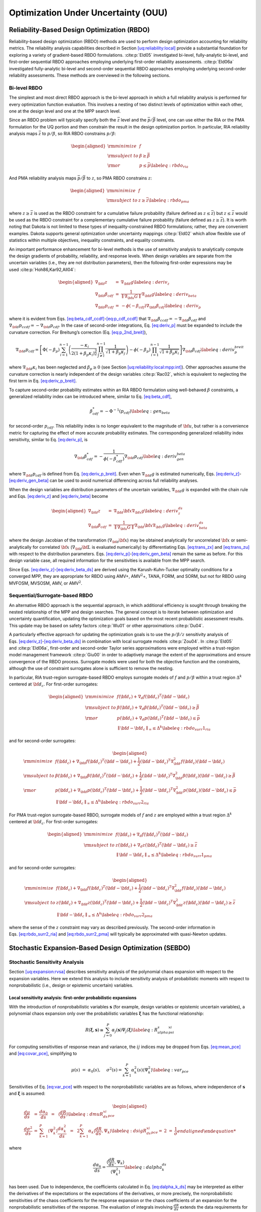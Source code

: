 .. _ouu:

Optimization Under Uncertainty (OUU)
====================================

.. _`ouu:rbdo`:

Reliability-Based Design Optimization (RBDO)
--------------------------------------------

Reliability-based design optimization (RBDO) methods are used to perform
design optimization accounting for reliability metrics. The reliability
analysis capabilities described in
Section `[uq:reliability:local] <#uq:reliability:local>`__ provide a
substantial foundation for exploring a variety of gradient-based RBDO
formulations. :cite:p:`Eld05` investigated bi-level,
fully-analytic bi-level, and first-order sequential RBDO approaches
employing underlying first-order reliability assessments.
:cite:p:`Eld06a` investigated fully-analytic bi-level and
second-order sequential RBDO approaches employing underlying
second-order reliability assessments. These methods are overviewed in
the following sections.

.. _`ouu:rbdo:bilev`:

Bi-level RBDO
~~~~~~~~~~~~~

The simplest and most direct RBDO approach is the bi-level approach in
which a full reliability analysis is performed for every optimization
function evaluation. This involves a nesting of two distinct levels of
optimization within each other, one at the design level and one at the
MPP search level.

Since an RBDO problem will typically specify both the :math:`\bar{z}`
level and the :math:`\bar{p}/\bar{\beta}` level, one can use either the
RIA or the PMA formulation for the UQ portion and then constrain the
result in the design optimization portion. In particular, RIA
reliability analysis maps :math:`\bar{z}` to :math:`p/\beta`, so RIA
RBDO constrains :math:`p/\beta`:

.. math::

   \begin{aligned}
     {\rm minimize }     & f \nonumber \\
     {\rm subject \ to } & \beta \ge \bar{\beta} \nonumber \\
     {\rm or }           & p \le \bar{p} \label{eq:rbdo_ria}\end{aligned}

And PMA reliability analysis maps :math:`\bar{p}/\bar{\beta}` to
:math:`z`, so PMA RBDO constrains :math:`z`:

.. math::

   \begin{aligned}
     {\rm minimize }     & f \nonumber \\
     {\rm subject \ to } & z \ge \bar{z} \label{eq:rbdo_pma}\end{aligned}

where :math:`z \ge \bar{z}` is used as the RBDO constraint for a
cumulative failure probability (failure defined as
:math:`z \le \bar{z}`) but :math:`z \le \bar{z}` would be used as the
RBDO constraint for a complementary cumulative failure probability
(failure defined as :math:`z
\ge \bar{z}`). It is worth noting that Dakota is not limited to these
types of inequality-constrained RBDO formulations; rather, they are
convenient examples. Dakota supports general optimization under
uncertainty mappings :cite:p:`Eld02` which allow flexible use
of statistics within multiple objectives, inequality constraints, and
equality constraints.

An important performance enhancement for bi-level methods is the use of
sensitivity analysis to analytically compute the design gradients of
probability, reliability, and response levels. When design variables are
separate from the uncertain variables (i.e., they are not distribution
parameters), then the following first-order expressions may be
used :cite:p:`Hoh86,Kar92,All04`:

.. math::

   \begin{aligned}
   \nabla_{\bf d} z           & = & \nabla_{\bf d} g \label{eq:deriv_z} \\
   \nabla_{\bf d} \beta_{cdf} & = & \frac{1}{{\parallel \nabla_{\bf u} G 
   \parallel}} \nabla_{\bf d} g \label{eq:deriv_beta} \\
   \nabla_{\bf d} p_{cdf}     & = & -\phi(-\beta_{cdf}) \nabla_{\bf d} \beta_{cdf}
   \label{eq:deriv_p}\end{aligned}

where it is evident from
Eqs. `[eq:beta_cdf_ccdf] <#eq:beta_cdf_ccdf>`__-`[eq:p_cdf_ccdf] <#eq:p_cdf_ccdf>`__
that :math:`\nabla_{\bf d} \beta_{ccdf} = -\nabla_{\bf d} \beta_{cdf}`
and :math:`\nabla_{\bf d} p_{ccdf} = -\nabla_{\bf d} p_{cdf}`. In the
case of second-order integrations, Eq. `[eq:deriv_p] <#eq:deriv_p>`__
must be expanded to include the curvature correction. For Breitung’s
correction (Eq. `[eq:p_2nd_breit] <#eq:p_2nd_breit>`__),

.. math::

   \nabla_{\bf d} p_{cdf} = \left[ \Phi(-\beta_p) \sum_{i=1}^{n-1} 
   \left( \frac{-\kappa_i}{2 (1 + \beta_p \kappa_i)^{\frac{3}{2}}}
   \prod_{\stackrel{\scriptstyle j=1}{j \ne i}}^{n-1} 
   \frac{1}{\sqrt{1 + \beta_p \kappa_j}} \right) - 
   \phi(-\beta_p) \prod_{i=1}^{n-1} \frac{1}{\sqrt{1 + \beta_p \kappa_i}} 
   \right] \nabla_{\bf d} \beta_{cdf} \label{eq:deriv_p_breit}

where :math:`\nabla_{\bf d} \kappa_i` has been neglected and
:math:`\beta_p \ge 0` (see
Section `[uq:reliability:local:mpp:int] <#uq:reliability:local:mpp:int>`__).
Other approaches assume the curvature correction is nearly independent
of the design variables :cite:p:`Rac02`, which is equivalent
to neglecting the first term in
Eq. `[eq:deriv_p_breit] <#eq:deriv_p_breit>`__.

To capture second-order probability estimates within an RIA RBDO
formulation using well-behaved :math:`\beta` constraints, a generalized
reliability index can be introduced where, similar to
Eq. `[eq:beta_cdf] <#eq:beta_cdf>`__,

.. math:: \beta^*_{cdf} = -\Phi^{-1}(p_{cdf}) \label{eq:gen_beta}

for second-order :math:`p_{cdf}`. This reliability index is no longer
equivalent to the magnitude of :math:`{\bf u}`, but rather is a
convenience metric for capturing the effect of more accurate probability
estimates. The corresponding generalized reliability index sensitivity,
similar to Eq. `[eq:deriv_p] <#eq:deriv_p>`__, is

.. math::

   \nabla_{\bf d} \beta^*_{cdf} = -\frac{1}{\phi(-\beta^*_{cdf})}
   \nabla_{\bf d} p_{cdf} \label{eq:deriv_gen_beta}

where :math:`\nabla_{\bf d} p_{cdf}` is defined from
Eq. `[eq:deriv_p_breit] <#eq:deriv_p_breit>`__. Even when
:math:`\nabla_{\bf d} g` is estimated numerically,
Eqs. `[eq:deriv_z] <#eq:deriv_z>`__-`[eq:deriv_gen_beta] <#eq:deriv_gen_beta>`__
can be used to avoid numerical differencing across full reliability
analyses.

When the design variables are distribution parameters of the uncertain
variables, :math:`\nabla_{\bf d} g` is expanded with the chain rule and
Eqs. `[eq:deriv_z] <#eq:deriv_z>`__
and `[eq:deriv_beta] <#eq:deriv_beta>`__ become

.. math::

   \begin{aligned}
   \nabla_{\bf d} z           & = & \nabla_{\bf d} {\bf x} \nabla_{\bf x} g
   \label{eq:deriv_z_ds} \\
   \nabla_{\bf d} \beta_{cdf} & = & \frac{1}{{\parallel \nabla_{\bf u} G 
   \parallel}} \nabla_{\bf d} {\bf x} \nabla_{\bf x} g \label{eq:deriv_beta_ds}\end{aligned}

where the design Jacobian of the transformation
(:math:`\nabla_{\bf d} {\bf x}`) may be obtained analytically for
uncorrelated :math:`{\bf x}` or semi-analytically for correlated
:math:`{\bf x}` (:math:`\nabla_{\bf d} {\bf L}` is evaluated
numerically) by differentiating Eqs. `[eq:trans_zx] <#eq:trans_zx>`__
and `[eq:trans_zu] <#eq:trans_zu>`__ with respect to the distribution
parameters.
Eqs. `[eq:deriv_p] <#eq:deriv_p>`__-`[eq:deriv_gen_beta] <#eq:deriv_gen_beta>`__
remain the same as before. For this design variable case, all required
information for the sensitivities is available from the MPP search.

Since
Eqs. `[eq:deriv_z] <#eq:deriv_z>`__-`[eq:deriv_beta_ds] <#eq:deriv_beta_ds>`__
are derived using the Karush-Kuhn-Tucker optimality conditions for a
converged MPP, they are appropriate for RBDO using AMV+,
AMV\ :math:`^2`\ +, TANA, FORM, and SORM, but not for RBDO using MVFOSM,
MVSOSM, AMV, or AMV\ :math:`^2`.

.. _`ouu:rbdo:surr`:

Sequential/Surrogate-based RBDO
~~~~~~~~~~~~~~~~~~~~~~~~~~~~~~~

An alternative RBDO approach is the sequential approach, in which
additional efficiency is sought through breaking the nested relationship
of the MPP and design searches. The general concept is to iterate
between optimization and uncertainty quantification, updating the
optimization goals based on the most recent probabilistic assessment
results. This update may be based on safety
factors :cite:p:`Wu01` or other
approximations :cite:p:`Du04`.

A particularly effective approach for updating the optimization goals is
to use the :math:`p/\beta/z` sensitivity analysis of
Eqs. `[eq:deriv_z] <#eq:deriv_z>`__-`[eq:deriv_beta_ds] <#eq:deriv_beta_ds>`__
in combination with local surrogate models :cite:p:`Zou04`. In
:cite:p:`Eld05` and :cite:p:`Eld06a`, first-order
and second-order Taylor series approximations were employed within a
trust-region model management framework :cite:p:`Giu00` in
order to adaptively manage the extent of the approximations and ensure
convergence of the RBDO process. Surrogate models were used for both the
objective function and the constraints, although the use of constraint
surrogates alone is sufficient to remove the nesting.

In particular, RIA trust-region surrogate-based RBDO employs surrogate
models of :math:`f` and :math:`p/\beta` within a trust region
:math:`\Delta^k` centered at :math:`{\bf d}_c`. For first-order
surrogates:

.. math::

   \begin{aligned}
     {\rm minimize }     & f({\bf d}_c) + \nabla_d f({\bf d}_c)^T
   ({\bf d} - {\bf d}_c) \nonumber \\
     {\rm subject \ to } & \beta({\bf d}_c) + \nabla_d \beta({\bf d}_c)^T
   ({\bf d} - {\bf d}_c) \ge \bar{\beta} \nonumber \\
     {\rm or }           & p ({\bf d}_c) + \nabla_d p({\bf d}_c)^T 
   ({\bf d} - {\bf d}_c) \le \bar{p} \nonumber \\
   & {\parallel {\bf d} - {\bf d}_c \parallel}_\infty \le \Delta^k
   \label{eq:rbdo_surr1_ria}\end{aligned}

and for second-order surrogates:

.. math::

   \begin{aligned}
     {\rm minimize }     & f({\bf d}_c) + \nabla_{\bf d} f({\bf d}_c)^T
   ({\bf d} - {\bf d}_c)  + \frac{1}{2} ({\bf d} - {\bf d}_c)^T 
   \nabla^2_{\bf d} f({\bf d}_c) ({\bf d} - {\bf d}_c) \nonumber \\
     {\rm subject \ to } & \beta({\bf d}_c) + \nabla_{\bf d} \beta({\bf d}_c)^T
   ({\bf d} - {\bf d}_c) + \frac{1}{2} ({\bf d} - {\bf d}_c)^T 
   \nabla^2_{\bf d} \beta({\bf d}_c) ({\bf d} - {\bf d}_c) \ge \bar{\beta}
   \nonumber \\
     {\rm or }           & p ({\bf d}_c) + \nabla_{\bf d} p({\bf d}_c)^T 
   ({\bf d} - {\bf d}_c) + \frac{1}{2} ({\bf d} - {\bf d}_c)^T 
   \nabla^2_{\bf d} p({\bf d}_c) ({\bf d} - {\bf d}_c) \le \bar{p} \nonumber \\
   & {\parallel {\bf d} - {\bf d}_c \parallel}_\infty \le \Delta^k
   \label{eq:rbdo_surr2_ria}\end{aligned}

For PMA trust-region surrogate-based RBDO, surrogate models of :math:`f`
and :math:`z` are employed within a trust region :math:`\Delta^k`
centered at :math:`{\bf d}_c`. For first-order surrogates:

.. math::

   \begin{aligned}
     {\rm minimize }     & f({\bf d}_c) + \nabla_d f({\bf d}_c)^T
   ({\bf d} - {\bf d}_c) \nonumber \\
     {\rm subject \ to } & z({\bf d}_c) + \nabla_d z({\bf d}_c)^T ({\bf d} - {\bf d}_c) 
   \ge \bar{z} \nonumber \\
   & {\parallel {\bf d} - {\bf d}_c \parallel}_\infty \le \Delta^k
   \label{eq:rbdo_surr1_pma}\end{aligned}

and for second-order surrogates:

.. math::

   \begin{aligned}
     {\rm minimize }     & f({\bf d}_c) + \nabla_{\bf d} f({\bf d}_c)^T
   ({\bf d} - {\bf d}_c) + \frac{1}{2} ({\bf d} - {\bf d}_c)^T 
   \nabla^2_{\bf d} f({\bf d}_c) ({\bf d} - {\bf d}_c) \nonumber \\
     {\rm subject \ to } & z({\bf d}_c) + \nabla_{\bf d} z({\bf d}_c)^T ({\bf d} - {\bf d}_c)
    + \frac{1}{2} ({\bf d} - {\bf d}_c)^T \nabla^2_{\bf d} z({\bf d}_c) 
   ({\bf d} - {\bf d}_c) \ge \bar{z} \nonumber \\
   & {\parallel {\bf d} - {\bf d}_c \parallel}_\infty \le \Delta^k
   \label{eq:rbdo_surr2_pma}\end{aligned}

where the sense of the :math:`z` constraint may vary as described
previously. The second-order information in
Eqs. `[eq:rbdo_surr2_ria] <#eq:rbdo_surr2_ria>`__ and
`[eq:rbdo_surr2_pma] <#eq:rbdo_surr2_pma>`__ will typically be
approximated with quasi-Newton updates.

.. _`ouu:sebdo`:

Stochastic Expansion-Based Design Optimization (SEBDO)
------------------------------------------------------

.. _`ouu:sebdo:ssa`:

Stochastic Sensitivity Analysis
~~~~~~~~~~~~~~~~~~~~~~~~~~~~~~~

Section `[uq:expansion:rvsa] <#uq:expansion:rvsa>`__ describes
sensitivity analysis of the polynomial chaos expansion with respect to
the expansion variables. Here we extend this analysis to include
sensitivity analysis of probabilistic moments with respect to
nonprobabilistic (i.e., design or epistemic uncertain) variables.

.. _`ouu:sebdo:ssa:dvsa_rve`:

Local sensitivity analysis: first-order probabilistic expansions
^^^^^^^^^^^^^^^^^^^^^^^^^^^^^^^^^^^^^^^^^^^^^^^^^^^^^^^^^^^^^^^^

With the introduction of nonprobabilistic variables
:math:`\boldsymbol{s}` (for example, design variables or epistemic
uncertain variables), a polynomial chaos expansion only over the
probabilistic variables :math:`\boldsymbol{\xi}` has the functional
relationship:

.. math::

   R(\boldsymbol{\xi}, \boldsymbol{s}) \cong \sum_{j=0}^P \alpha_j(\boldsymbol{s}) 
   \Psi_j(\boldsymbol{\xi}) \label{eq:R_alpha_s_psi_xi}

For computing sensitivities of response mean and variance, the
:math:`ij` indices may be dropped from
Eqs. `[eq:mean_pce] <#eq:mean_pce>`__
and `[eq:covar_pce] <#eq:covar_pce>`__, simplifying to

.. math:: \mu(s) ~=~ \alpha_0(s), ~~~~\sigma^2(s) = \sum_{k=1}^P \alpha^2_k(s) \langle \Psi^2_k \rangle \label{eq:var_pce}

Sensitivities of Eq. `[eq:var_pce] <#eq:var_pce>`__ with respect to the
nonprobabilistic variables are as follows, where independence of
:math:`\boldsymbol{s}` and :math:`\boldsymbol{\xi}` is assumed:

.. math::

   \begin{aligned}
   \frac{d\mu}{ds} &=& \frac{d\alpha_0}{ds} ~~=~~ 
   %\frac{d}{ds} \langle R \rangle ~~=~~ 
   \langle \frac{dR}{ds} \rangle \label{eq:dmuR_ds_xi_pce} \\
   \frac{d\sigma^2}{ds} &=& \sum_{k=1}^P \langle \Psi_k^2 \rangle 
   \frac{d\alpha_k^2}{ds} ~~=~~ 
   2 \sum_{k=1}^P \alpha_k \langle \frac{dR}{ds}, \Psi_k \rangle 
   \label{eq:dsigR_ds_xi_pce}
   %2 \sigma \frac{d\sigma}{ds} &=& 2 
   %\sum_{k=1}^P \alpha_k \frac{d\alpha_k}{ds} \langle \Psi_k^2 \rangle \\
   %\frac{d\sigma}{ds} &=& \frac{1}{\sigma} 
   %\sum_{k=1}^P \alpha_k \frac{d}{ds} \langle R, \Psi_k \rangle 
   %\label{eq:dsigR_ds_xi_pce}\end{aligned}

where

.. math::

   \frac{d\alpha_k}{ds} = \frac{\langle \frac{dR}{ds}, \Psi_k \rangle}
   {\langle \Psi^2_k \rangle} \label{eq:dalpha_k_ds}

has been used. Due to independence, the coefficients calculated in
Eq. `[eq:dalpha_k_ds] <#eq:dalpha_k_ds>`__ may be interpreted as either
the derivatives of the expectations or the expectations of the
derivatives, or more precisely, the nonprobabilistic sensitivities of
the chaos coefficients for the response expansion or the chaos
coefficients of an expansion for the nonprobabilistic sensitivities of
the response. The evaluation of integrals involving
:math:`\frac{dR}{ds}` extends the data requirements for the PCE approach
to include response sensitivities at each of the sampled points. The
resulting expansions are valid only for a particular set of
nonprobabilistic variables and must be recalculated each time the
nonprobabilistic variables are modified.

Similarly for stochastic collocation,

.. math::

   R(\boldsymbol{\xi}, \boldsymbol{s}) \cong \sum_{k=1}^{N_p} r_k(\boldsymbol{s}) 
   \boldsymbol{L}_k(\boldsymbol{\xi}) \label{eq:R_r_s_L_xi}

leads to

.. math::

   \begin{aligned}
   \mu(s) &=& \sum_{k=1}^{N_p} r_k(s) w_k, ~~~~\sigma^2(s) ~=~ \sum_{k=1}^{N_p} r^2_k(s) w_k - \mu^2(s) \label{eq:var_sc} \\
   \frac{d\mu}{ds} &=& %\frac{d}{ds} \langle R \rangle ~~=~~ 
   %\sum_{k=1}^{N_p} \frac{dr_k}{ds} \langle \boldsymbol{L}_k \rangle ~~=~~ 
   \sum_{k=1}^{N_p} w_k \frac{dr_k}{ds} \label{eq:dmuR_ds_xi_sc} \\
   \frac{d\sigma^2}{ds} &=& \sum_{k=1}^{N_p} 2 w_k r_k \frac{dr_k}{ds}
   - 2 \mu \frac{d\mu}{ds} 
   ~~=~~ \sum_{k=1}^{N_p} 2 w_k (r_k - \mu) \frac{dr_k}{ds}
   \label{eq:dsigR_ds_xi_sc}\end{aligned}

.. _`ouu:sebdo:ssa:dvsa_cve`:

Local sensitivity analysis: zeroth-order combined expansions
^^^^^^^^^^^^^^^^^^^^^^^^^^^^^^^^^^^^^^^^^^^^^^^^^^^^^^^^^^^^

Alternatively, a stochastic expansion can be formed over both
:math:`\boldsymbol{\xi}` and :math:`\boldsymbol{s}`. Assuming a bounded
design domain :math:`\boldsymbol{s}_L \le \boldsymbol{s} \le
\boldsymbol{s}_U` (with no implied probability content), a Legendre
chaos basis would be appropriate for each of the dimensions in
:math:`\boldsymbol{s}` within a polynomial chaos expansion.

.. math::

   R(\boldsymbol{\xi}, \boldsymbol{s}) \cong \sum_{j=0}^P \alpha_j 
   \Psi_j(\boldsymbol{\xi}, \boldsymbol{s}) \label{eq:R_alpha_psi_xi_s}

In this case, design sensitivities for the mean and variance do not
require response sensitivity data, but this comes at the cost of forming
the PCE over additional dimensions. For this combined variable
expansion, the mean and variance are evaluated by performing the
expectations over only the probabilistic expansion variables, which
eliminates the polynomial dependence on :math:`\boldsymbol{\xi}`,
leaving behind the desired polynomial dependence of the moments on
:math:`\boldsymbol{s}`:

.. math::

   \begin{aligned}
   \mu_R(\boldsymbol{s}) &=& \sum_{j=0}^P \alpha_j \langle \Psi_j(\boldsymbol{\xi},
   \boldsymbol{s}) \rangle_{\boldsymbol{\xi}} \label{eq:muR_comb_pce} \\
   \sigma^2_R(\boldsymbol{s}) &=& \sum_{j=0}^P \sum_{k=0}^P \alpha_j \alpha_k 
   \langle \Psi_j(\boldsymbol{\xi}, \boldsymbol{s}) \Psi_k(\boldsymbol{\xi},
   \boldsymbol{s}) \rangle_{\boldsymbol{\xi}} ~-~ \mu^2_R(\boldsymbol{s})
   \label{eq:sigR_comb_pce}\end{aligned}

The remaining polynomials may then be differentiated with respect to
:math:`\boldsymbol{s}`. In this approach, the combined PCE is valid for
the full design variable range
(:math:`\boldsymbol{s}_L \le \boldsymbol{s} \le \boldsymbol{s}_U`) and
does not need to be updated for each change in nonprobabilistic
variables, although adaptive localization techniques (i.e., trust region
model management approaches) can be employed when improved local
accuracy of the sensitivities is required.

Similarly for stochastic collocation,

.. math::

   R(\boldsymbol{\xi}, \boldsymbol{s}) \cong \sum_{j=1}^{N_p} r_j 
   \boldsymbol{L}_j(\boldsymbol{\xi}, \boldsymbol{s}) \label{eq:R_r_L_xi_s}

leads to

.. math::

   \begin{aligned}
   \mu_R(\boldsymbol{s}) &=& \sum_{j=1}^{N_p} r_j \langle 
   \boldsymbol{L}_j(\boldsymbol{\xi}, \boldsymbol{s}) \rangle_{\boldsymbol{\xi}} 
   \label{eq:muR_both_sc} \\
   \sigma^2_R(\boldsymbol{s}) &=& \sum_{j=1}^{N_p} \sum_{k=1}^{N_p} r_j r_k 
   \langle \boldsymbol{L}_j(\boldsymbol{\xi}, \boldsymbol{s}) 
   \boldsymbol{L}_k(\boldsymbol{\xi}, \boldsymbol{s}) \rangle_{\boldsymbol{\xi}}
   ~-~ \mu^2_R(\boldsymbol{s}) \label{eq:sigR_both_sc}\end{aligned}

where the remaining polynomials not eliminated by the expectation over
:math:`\boldsymbol{\xi}` are again differentiated with respect to
:math:`\boldsymbol{s}`.

.. _`ouu:sebdo:ssa:io`:

Inputs and outputs
^^^^^^^^^^^^^^^^^^

There are two types of nonprobabilistic variables for which
sensitivities must be calculated: “augmented,” where the
nonprobabilistic variables are separate from and augment the
probabilistic variables, and “inserted,” where the nonprobabilistic
variables define distribution parameters for the probabilistic
variables. Any inserted nonprobabilistic variable sensitivities must be
handled using
Eqs. `[eq:dmuR_ds_xi_pce] <#eq:dmuR_ds_xi_pce>`__-`[eq:dsigR_ds_xi_pce] <#eq:dsigR_ds_xi_pce>`__
and
Eqs. `[eq:dmuR_ds_xi_sc] <#eq:dmuR_ds_xi_sc>`__-`[eq:dsigR_ds_xi_sc] <#eq:dsigR_ds_xi_sc>`__
where :math:`\frac{dR}{ds}` is calculated as
:math:`\frac{dR}{dx} \frac{dx}{ds}` and :math:`\frac{dx}{ds}` is the
Jacobian of the variable transformation
:math:`{\bf x} = T^{-1}(\boldsymbol{\xi})` with respect to the inserted
nonprobabilistic variables. In addition, parameterized polynomials
(generalized Gauss-Laguerre, Jacobi, and numerically-generated
polynomials) may introduce a :math:`\frac{d\Psi}{ds}` or
:math:`\frac{d\boldsymbol{L}}{ds}` dependence for inserted :math:`s`
that will introduce additional terms in the sensitivity expressions.

While moment sensitivities directly enable robust design optimization
and interval estimation formulations which seek to control or bound
response variance, control or bounding of reliability requires
sensitivities of tail statistics. In this work, the sensitivity of
simple moment-based approximations to cumulative distribution function
(CDF) and complementary cumulative distribution function (CCDF) mappings
(Eqs. `[eq:mv_ria] <#eq:mv_ria>`__–`[eq:mv_pma] <#eq:mv_pma>`__) are
employed for this purpose, such that it is straightforward to form
approximate design sensitivities of reliability index :math:`\beta`
(forward reliability mapping :math:`\bar{z} \rightarrow \beta`) or
response level :math:`z` (inverse reliability mapping
:math:`\bar{\beta} \rightarrow z`) from the moment design sensitivities
and the specified levels :math:`\bar{\beta}` or :math:`\bar{z}`.

.. _`ouu:sebdo:form`:

Optimization Formulations
~~~~~~~~~~~~~~~~~~~~~~~~~

Given the capability to compute analytic statistics of the response
along with design sensitivities of these statistics, Dakota supports
bi-level, sequential, and multifidelity approaches for optimization
under uncertainty (OUU). The latter two approaches apply surrogate
modeling approaches (data fits and multifidelity modeling) to the
uncertainty analysis and then apply trust region model management to the
optimization process.

.. _`ouu:sebdo:form:bilev`:

Bi-level SEBDO
^^^^^^^^^^^^^^

The simplest and most direct approach is to employ these analytic
statistics and their design derivatives from
Section `1.2.1 <#ouu:sebdo:ssa>`__ directly within an optimization loop.
This approach is known as bi-level OUU, since there is an inner level
uncertainty analysis nested within an outer level optimization.

Consider the common reliability-based design example of a deterministic
objective function with a reliability constraint:

.. math::

   \begin{aligned}
     {\rm minimize }     & f \nonumber \\
     {\rm subject \ to } & \beta \ge \bar{\beta} \label{eq:rbdo}\end{aligned}

where :math:`\beta` is computed relative to a prescribed threshold
response value :math:`\bar{z}` (e.g., a failure threshold) and is
constrained by a prescribed reliability level :math:`\bar{\beta}`
(minimum allowable reliability in the design), and is either a CDF or
CCDF index depending on the definition of the failure domain (i.e.,
defined from whether the associated failure probability is cumulative,
:math:`p(g \le
\bar{z})`, or complementary cumulative, :math:`p(g > \bar{z})`).

Another common example is robust design in which the constraint
enforcing a reliability lower-bound has been replaced with a constraint
enforcing a variance upper-bound :math:`\bar{\sigma}^2` (maximum
allowable variance in the design):

.. math::

   \begin{aligned}
     {\rm minimize }     & f \nonumber \\
     {\rm subject \ to } & \sigma^2 \le \bar{\sigma}^2 \label{eq:rdo}\end{aligned}

Solving these problems using a bi-level approach involves computing
:math:`\beta` and :math:`\frac{d\beta}{d\boldsymbol{s}}` for
Eq. `[eq:rbdo] <#eq:rbdo>`__ or :math:`\sigma^2` and
:math:`\frac{d\sigma^2}{d\boldsymbol{s}}` for Eq. `[eq:rdo] <#eq:rdo>`__
for each set of design variables :math:`\boldsymbol{s}` passed from the
optimizer. This approach is supported for both probabilistic and
combined expansions using PCE and SC.

.. _`ouu:sebdo:form:surr`:

Sequential/Surrogate-Based SEBDO
^^^^^^^^^^^^^^^^^^^^^^^^^^^^^^^^

An alternative OUU approach is the sequential approach, in which
additional efficiency is sought through breaking the nested relationship
of the UQ and optimization loops. The general concept is to iterate
between optimization and uncertainty quantification, updating the
optimization goals based on the most recent uncertainty assessment
results. This approach is common with the reliability methods community,
for which the updating strategy may be based on safety
factors :cite:p:`Wu01` or other
approximations :cite:p:`Du04`.

A particularly effective approach for updating the optimization goals is
to use data fit surrogate models, and in particular, local Taylor series
models allow direct insertion of stochastic sensitivity analysis
capabilities. In Ref. :cite:p:`Eld05`, first-order Taylor
series approximations were explored, and in
Ref. :cite:p:`Eld06a`, second-order Taylor series
approximations are investigated. In both cases, a trust-region model
management framework :cite:p:`Eld06b` is used to adaptively
manage the extent of the approximations and ensure convergence of the
OUU process. Surrogate models are used for both the objective and the
constraint functions, although the use of surrogates is only required
for the functions containing statistical results; deterministic
functions may remain explicit is desired.

In particular, trust-region surrogate-based optimization for
reliability-based design employs surrogate models of :math:`f` and
:math:`\beta` within a trust region :math:`\Delta^k` centered at
:math:`{\bf s}_c`:

.. math::

   \begin{aligned}
     {\rm minimize }     & f({\bf s}_c) + \nabla_s f({\bf s}_c)^T
   ({\bf s} - {\bf s}_c) \nonumber \\
     {\rm subject \ to } & \beta({\bf s}_c) + \nabla_s \beta({\bf s}_c)^T
   ({\bf s} - {\bf s}_c) \ge \bar{\beta} \\
   & {\parallel {\bf s} - {\bf s}_c \parallel}_\infty \le \Delta^k \nonumber
   \label{eq:rbdo_surr}\end{aligned}

and trust-region surrogate-based optimization for robust design employs
surrogate models of :math:`f` and :math:`\sigma^2` within a trust region
:math:`\Delta^k` centered at :math:`{\bf s}_c`:

.. math::

   \begin{aligned}
     {\rm minimize }     & f({\bf s}_c) + \nabla_s f({\bf s}_c)^T
   ({\bf s} - {\bf s}_c) \nonumber \\
     {\rm subject \ to } & \sigma^2({\bf s}_c) + \nabla_s \sigma^2({\bf s}_c)^T 
   ({\bf s} - {\bf s}_c) \le \bar{\sigma}^2 \\
   & {\parallel {\bf s} - {\bf s}_c \parallel}_\infty \le \Delta^k \nonumber
   \label{eq:rdo_surr}\end{aligned}

Second-order local surrogates may also be employed, where the Hessians
are typically approximated from an accumulation of curvature information
using quasi-Newton updates :cite:p:`Noc99` such as
Broyden-Fletcher-Goldfarb-Shanno (BFGS, Eq. `[eq:bfgs] <#eq:bfgs>`__) or
symmetric rank one (SR1, Eq. `[eq:sr1] <#eq:sr1>`__). The sequential
approach is available for probabilistic expansions using PCE and SC.

.. _`ouu:sebdo:form:mf`:

Multifidelity SEBDO
^^^^^^^^^^^^^^^^^^^

The multifidelity OUU approach is another trust-region surrogate-based
approach. Instead of the surrogate UQ model being a simple data fit (in
particular, first-/second-order Taylor series model) of the truth UQ
model results, distinct UQ models of differing fidelity are now
employed. This differing UQ fidelity could stem from the fidelity of the
underlying simulation model, the fidelity of the UQ algorithm, or both.
In this section, we focus on the fidelity of the UQ algorithm. For
reliability methods, this could entail varying fidelity in approximating
assumptions (e.g., Mean Value for low fidelity, SORM for high fidelity),
and for stochastic expansion methods, it could involve differences in
selected levels of :math:`p` and :math:`h` refinement.

Here, we define UQ fidelity as point-wise accuracy in the design space
and take the high fidelity truth model to be the probabilistic expansion
PCE/SC model, with validity only at a single design point. The low
fidelity model, whose validity over the design space will be adaptively
controlled, will be either the combined expansion PCE/SC model, with
validity over a range of design parameters, or the MVFOSM reliability
method, with validity only at a single design point. The combined
expansion low fidelity approach will span the current trust region of
the design space and will be reconstructed for each new trust region.
Trust region adaptation will ensure that the combined expansion approach
remains sufficiently accurate for design purposes. By taking advantage
of the design space spanning, one can eliminate the cost of multiple low
fidelity UQ analyses within the trust region, with fallback to the
greater accuracy and higher expense of the probabilistic expansion
approach when needed. The MVFOSM low fidelity approximation must be
reformed for each change in design variables, but it only requires a
single evaluation of a response function and its derivative to
approximate the response mean and variance from the input mean and
covariance
(Eqs. `[eq:mv_mean1] <#eq:mv_mean1>`__–`[eq:mv_std_dev] <#eq:mv_std_dev>`__)
from which forward/inverse CDF/CCDF reliability mappings can be
generated using
Eqs. `[eq:mv_ria] <#eq:mv_ria>`__–`[eq:mv_pma] <#eq:mv_pma>`__. This is
the least expensive UQ option, but its limited accuracy [1]_ may dictate
the use of small trust regions, resulting in greater iterations to
convergence. The expense of optimizing a combined expansion, on the
other hand, is not significantly less than that of optimizing the high
fidelity UQ model, but its representation of global trends should allow
the use of larger trust regions, resulting in reduced iterations to
convergence. The design derivatives of each of the PCE/SC expansion
models provide the necessary data to correct the low fidelity model to
first-order consistency with the high fidelity model at the center of
each trust region, ensuring convergence of the multifidelity
optimization process to the high fidelity optimum. Design derivatives of
the MVFOSM statistics are currently evaluated numerically using forward
finite differences.

Multifidelity optimization for reliability-based design can be
formulated as:

.. math::

   \begin{aligned}
     {\rm minimize }     & f({\bf s}) \nonumber \\
     {\rm subject \ to } & \hat{\beta_{hi}}({\bf s}) \ge \bar{\beta} \\
   & {\parallel {\bf s} - {\bf s}_c \parallel}_\infty \le \Delta^k \nonumber
   \label{eq:rbdo_mf}\end{aligned}

and multifidelity optimization for robust design can be formulated as:

.. math::

   \begin{aligned}
     {\rm minimize }     & f({\bf s}) \nonumber \\
     {\rm subject \ to } & \hat{\sigma_{hi}}^2({\bf s}) \le \bar{\sigma}^2 \\
   & {\parallel {\bf s} - {\bf s}_c \parallel}_\infty \le \Delta^k \nonumber
   \label{eq:rdo_mf}\end{aligned}

where the deterministic objective function is not approximated and
:math:`\hat{\beta_{hi}}` and :math:`\hat{\sigma_{hi}}^2` are the
approximated high-fidelity UQ results resulting from correction of the
low-fidelity UQ results. In the case of an additive correction function:

.. math::

   \begin{aligned}
   \hat{\beta_{hi}}({\bf s})    &=& \beta_{lo}({\bf s}) + 
   \alpha_{\beta}({\bf s})  \label{eq:corr_lf_beta} \\
   \hat{\sigma_{hi}}^2({\bf s}) &=& \sigma_{lo}^2({\bf s}) + 
   \alpha_{\sigma^2}({\bf s}) \label{eq:corr_lf_sigma}\end{aligned}

where correction functions :math:`\alpha({\bf s})` enforcing first-order
consistency :cite:p:`Eld04` are typically employed.
Quasi-second-order correction functions :cite:p:`Eld04` can
also be employed, but care must be taken due to the different rates of
curvature accumulation between the low and high fidelity models. In
particular, since the low fidelity model is evaluated more frequently
than the high fidelity model, it accumulates curvature information more
quickly, such that enforcing quasi-second-order consistency with the
high fidelity model can be detrimental in the initial iterations of the
algorithm [2]_. Instead, this consistency should only be enforced when
sufficient high fidelity curvature information has been accumulated
(e.g., after :math:`n` rank one updates).

.. _`ouu:sampling`:

Sampling-based OUU
------------------

Gradient-based OUU can also be performed using random sampling methods.
In this case, the sample-average approximation to the design derivative
of the mean and standard deviation are:

.. math::

   \begin{aligned}
     \frac{d\mu}{ds}    &=& \frac{1}{N} \sum_{i=1}^N \frac{dQ}{ds} \\
     \frac{d\sigma}{ds} &=& \left[ \sum_{i=1}^N (Q \frac{dQ}{ds})
       - N \mu \frac{d\mu}{ds} \right] / (\sigma (N-1))\end{aligned}

This enables design sensitivities for mean, standard deviation or
variance (based on ``final_moments`` type), and forward/inverse
reliability index mappings (:math:`\bar{z} \rightarrow \beta`,
:math:`\bar{\beta} \rightarrow z`).

.. [1]
   MVFOSM is exact for linear functions with Gaussian inputs, but
   quickly degrades for nonlinear and/or non-Gaussian.

.. [2]
   Analytic and numerical Hessians, when available, are instantaneous
   with no accumulation rate concerns.
